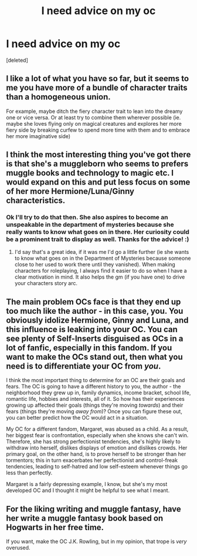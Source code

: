 #+TITLE: I need advice on my oc

* I need advice on my oc
:PROPERTIES:
:Score: 2
:DateUnix: 1608511547.0
:DateShort: 2020-Dec-21
:END:
[deleted]


** I like a lot of what you have so far, but it seems to me you have more of a bundle of character traits than a homogeneous union.

For example, maybe ditch the fiery character trait to lean into the dreamy one or vice versa. Or at least try to combine them wherever possible (ie. maybe she loves flying only on magical creatures and explores her more fiery side by breaking curfew to spend more time with them and to embrace her more imaginative side)
:PROPERTIES:
:Author: Draconitum
:Score: 3
:DateUnix: 1608525199.0
:DateShort: 2020-Dec-21
:END:


** I think the most interesting thing you've got there is that she's a muggleborn who seems to prefers muggle books and technology to magic etc. I would expand on this and put less focus on some of her more Hermione/Luna/Ginny characteristics.
:PROPERTIES:
:Author: hippoparty
:Score: 2
:DateUnix: 1608513505.0
:DateShort: 2020-Dec-21
:END:

*** Ok I'll try to do that then. She also aspires to become an unspeakable in the department of mysteries because she really wants to know what goes on in there. Her curiosity could be a prominent trait to display as well. Thanks for the advice! :)
:PROPERTIES:
:Score: 2
:DateUnix: 1608514646.0
:DateShort: 2020-Dec-21
:END:

**** I'd say that's a great idea, if it was me I'd go a little further (ie she wants to know what goes on in the Department of Mysteries because someone close to her used to work there until they vanished). When making characters for roleplaying, I always find it easier to do so when I have a clear motivation in mind. It also helps the gm (if you have one) to drive your characters story arc.
:PROPERTIES:
:Author: hippoparty
:Score: 2
:DateUnix: 1608515235.0
:DateShort: 2020-Dec-21
:END:


** The main problem OCs face is that they end up too much like the author - in this case, you. You obviously idolize Hermione, Ginny and Luna, and this influence is leaking into your OC. You can see plenty of Self-Inserts disguised as OCs in a lot of fanfic, especially in this fandom. If you want to make the OCs stand out, then what you need is to differentiate your OC from /you/.

I think the most important thing to determine for an OC are their goals and fears. The OC is going to have a different history to you, the author - the neighborhood they grew up in, family dynamics, income bracket, school life, romantic life, hobbies and interests, all of it. So how has their experiences growing up affected their goals (things they're moving /towards/) and their fears (things they're moving /away from/)? Once you can figure these out, you can better predict how the OC would act in a situation.

My OC for a different fandom, Margaret, was abused as a child. As a result, her biggest fear is confrontation, especially when she knows she can't win. Therefore, she has strong perfectionist tendencies, she's highly likely to withdraw into herself, dislikes displays of emotion and dislikes crowds. Her primary goal, on the other hand, is to prove herself to be stronger than her tormentors; this in turn exacerbates her perfectionist and control-freak tendencies, leading to self-hatred and low self-esteem whenever things go less than perfectly.

Margaret is a fairly depressing example, I know, but she's my most developed OC and I thought it might be helpful to see what I meant.
:PROPERTIES:
:Author: darienqmk
:Score: 2
:DateUnix: 1608540346.0
:DateShort: 2020-Dec-21
:END:


** For the liking writing and muggle fantasy, have her write a muggle fantasy book based on Hogwarts in her free time.

If you want, make the OC J.K. Rowling, but in my opinion, that trope is /very/ overused.
:PROPERTIES:
:Author: 4143636
:Score: 1
:DateUnix: 1608551541.0
:DateShort: 2020-Dec-21
:END:
